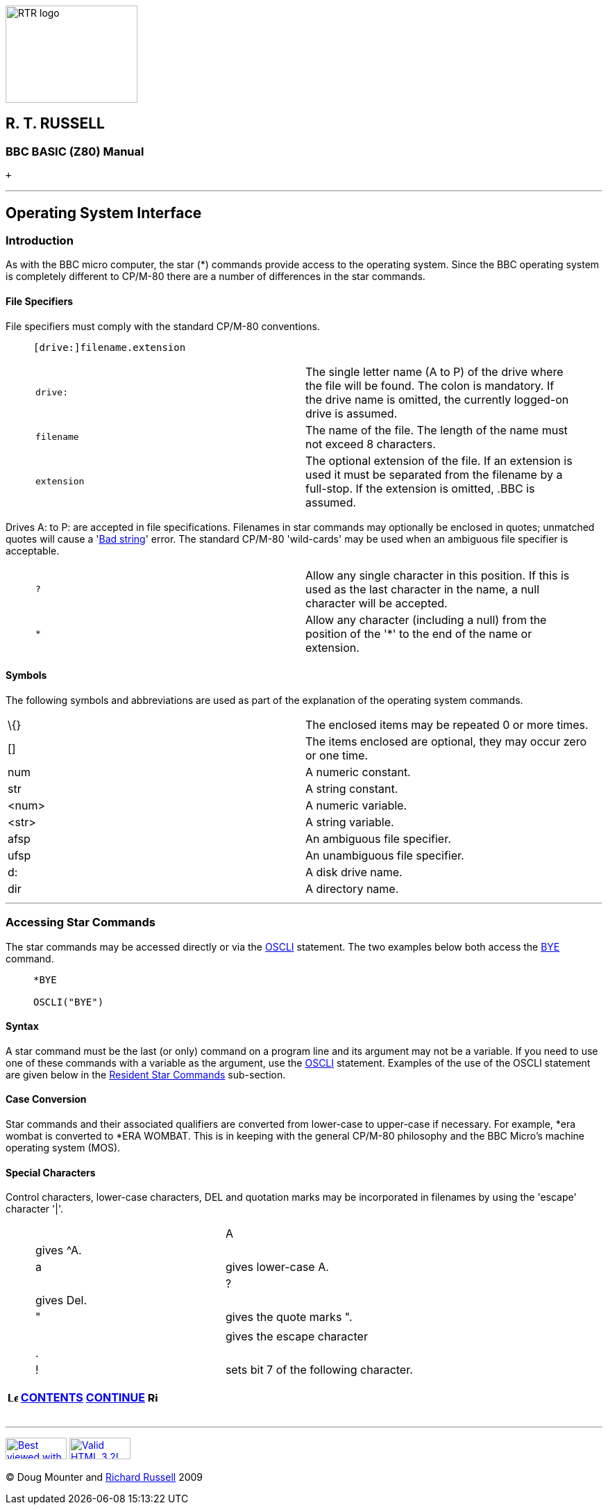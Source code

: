 image:rtrlogo.gif[RTR logo,width=190,height=140] +

== R. T. RUSSELL

=== BBC BASIC (Z80) Manual

 +

'''''

== Operating System Interface

=== [#introduction]#Introduction#

As with the BBC micro computer, the star (*) commands provide access to the operating system. Since the BBC operating system is completely different to CP/M-80 there are a number of differences in the star commands.

==== [#specifiers]#File Specifiers#

File specifiers must comply with the standard CP/M-80 conventions.

____
....
[drive:]filename.extension
....

[cols=",",]
|===
|`drive:` |The single letter name (A to P) of the drive where the file will be found. The colon is mandatory. If the drive name is omitted, the currently logged-on drive is assumed.
|`filename` |The name of the file. The length of the name must not exceed 8 characters.
|`extension` |The optional extension of the file. If an extension is used it must be separated from the filename by a full-stop. If the extension is omitted, .BBC is assumed.
|===
____

Drives A: to P: are accepted in file specifications. Filenames in star commands may optionally be enclosed in quotes; unmatched quotes will cause a 'link:annexc.html#badstring[Bad string]' error. The standard CP/M-80 'wild-cards' may be used when an ambiguous file specifier is acceptable.

____
[cols=",",]
|===
|`?        ` |Allow any single character in this position. If this is used as the last character in the name, a null character will be accepted.
|`*` |Allow any character (including a null) from the position of the '*' to the end of the name or extension.
|===
____

==== [#symbols]#Symbols#

The following symbols and abbreviations are used as part of the explanation of the operating system commands.

[cols=",",]
|===
|\{} |The enclosed items may be repeated 0 or more times.
|[] |The items enclosed are optional, they may occur zero or one time.
|num |A numeric constant.
|str |A string constant.
|<num>    |A numeric variable.
|<str> |A string variable.
|afsp |An ambiguous file specifier.
|ufsp |An unambiguous file specifier.
|d: |A disk drive name.
|dir |A directory name.
|===

'''''

=== [#accessing]#Accessing Star Commands#

The star commands may be accessed directly or via the link:bbckey3.html#oscli[OSCLI] statement. The two examples below both access the link:opsys1.html#bye[BYE] command.

____
....
*BYE

OSCLI("BYE")
....
____

==== [#syntax]#Syntax#

A star command must be the last (or only) command on a program line and its argument may not be a variable. If you need to use one of these commands with a variable as the argument, use the link:bbckey3.html#oscli[OSCLI] statement. Examples of the use of the OSCLI statement are given below in the link:opsys1.html[Resident Star Commands] sub-section.

==== [#case]#Case Conversion#

Star commands and their associated qualifiers are converted from lower-case to upper-case if necessary. For example, *era wombat is converted to *ERA WOMBAT. This is in keeping with the general CP/M-80 philosophy and the BBC Micro's machine operating system (MOS).

==== [#special]#Special Characters#

Control characters, lower-case characters, DEL and quotation marks may be incorporated in filenames by using the 'escape' character '|'.

____
[cols=",",]
|===
||A   |gives ^A.
||a |gives lower-case A.
||? |gives Del.
||" |gives the quote marks ".
||| |gives the escape character |.
||! |sets bit 7 of the following character.
|===
____

[width="100%",cols="50%,>50%",]
|===
a|
==== image:larr.gif[Left,width=15,height=15] link:index.html[CONTENTS]

a|
==== link:opsys1.html[CONTINUE] image:rarr.gif[Right,width=15,height=15]

|===

'''''

http://www.anybrowser.org/[image:logoab8.gif[Best viewed with Any Browser,width=88,height=31]] http://validator.w3.org/[image:vh32.gif[Valid HTML 3.2!,width=88,height=31]]

© Doug Mounter and mailto:richard@rtrussell.co.uk[Richard Russell] 2009
